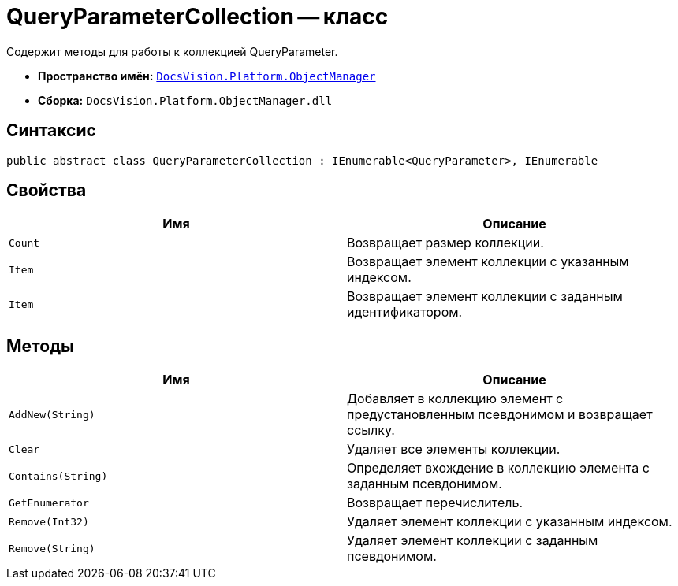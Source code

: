 = QueryParameterCollection -- класс

Содержит методы для работы к коллекцией QueryParameter.

* *Пространство имён:* `xref:api/DocsVision/Platform/ObjectManager/ObjectManager_NS.adoc[DocsVision.Platform.ObjectManager]`
* *Сборка:* `DocsVision.Platform.ObjectManager.dll`

== Синтаксис

[source,csharp]
----
public abstract class QueryParameterCollection : IEnumerable<QueryParameter>, IEnumerable
----

== Свойства

[cols=",",options="header"]
|===
|Имя |Описание
|`Count` |Возвращает размер коллекции.
|`Item` |Возвращает элемент коллекции с указанным индексом.
|`Item` |Возвращает элемент коллекции с заданным идентификатором.
|===

== Методы

[cols=",",options="header"]
|===
|Имя |Описание
|`AddNew(String)` |Добавляет в коллекцию элемент с предустановленным псевдонимом и возвращает ссылку.
|`Clear` |Удаляет все элементы коллекции.
|`Contains(String)` |Определяет вхождение в коллекцию элемента с заданным псевдонимом.
|`GetEnumerator` |Возвращает перечислитель.
|`Remove(Int32)` |Удаляет элемент коллекции с указанным индексом.
|`Remove(String)` |Удаляет элемент коллекции с заданным псевдонимом.
|===
